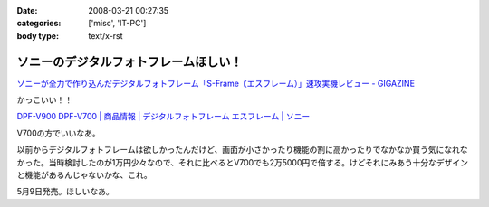 :date: 2008-03-21 00:27:35
:categories: ['misc', 'IT-PC']
:body type: text/x-rst

=====================================
ソニーのデジタルフォトフレームほしい！
=====================================

`ソニーが全力で作り込んだデジタルフォトフレーム「S-Frame（エスフレーム）」速攻実機レビュー - GIGAZINE`_

かっこいい！！

`DPF-V900 DPF-V700 | 商品情報 | デジタルフォトフレーム エスフレーム | ソニー`_

V700の方でいいなあ。

以前からデジタルフォトフレームは欲しかったんだけど、画面が小さかったり機能の割に高かったりでなかなか買う気になれなかった。当時検討したのが1万円少々なので、それに比べるとV700でも2万5000円で倍する。けどそれにみあう十分なデザインと機能があるんじゃないかな、これ。

5月9日発売。ほしいなあ。

.. _`ソニーが全力で作り込んだデジタルフォトフレーム「S-Frame（エスフレーム）」速攻実機レビュー - GIGAZINE`: http://gigazine.net/index.php?/news/comments/20080320_sony_dpf/
.. _`DPF-V900 DPF-V700 | 商品情報 | デジタルフォトフレーム エスフレーム | ソニー`: http://www.sony.jp/products/Consumer/Peripheral/DPF/V900V700/index.html


.. :extend type: text/html
.. :extend:
